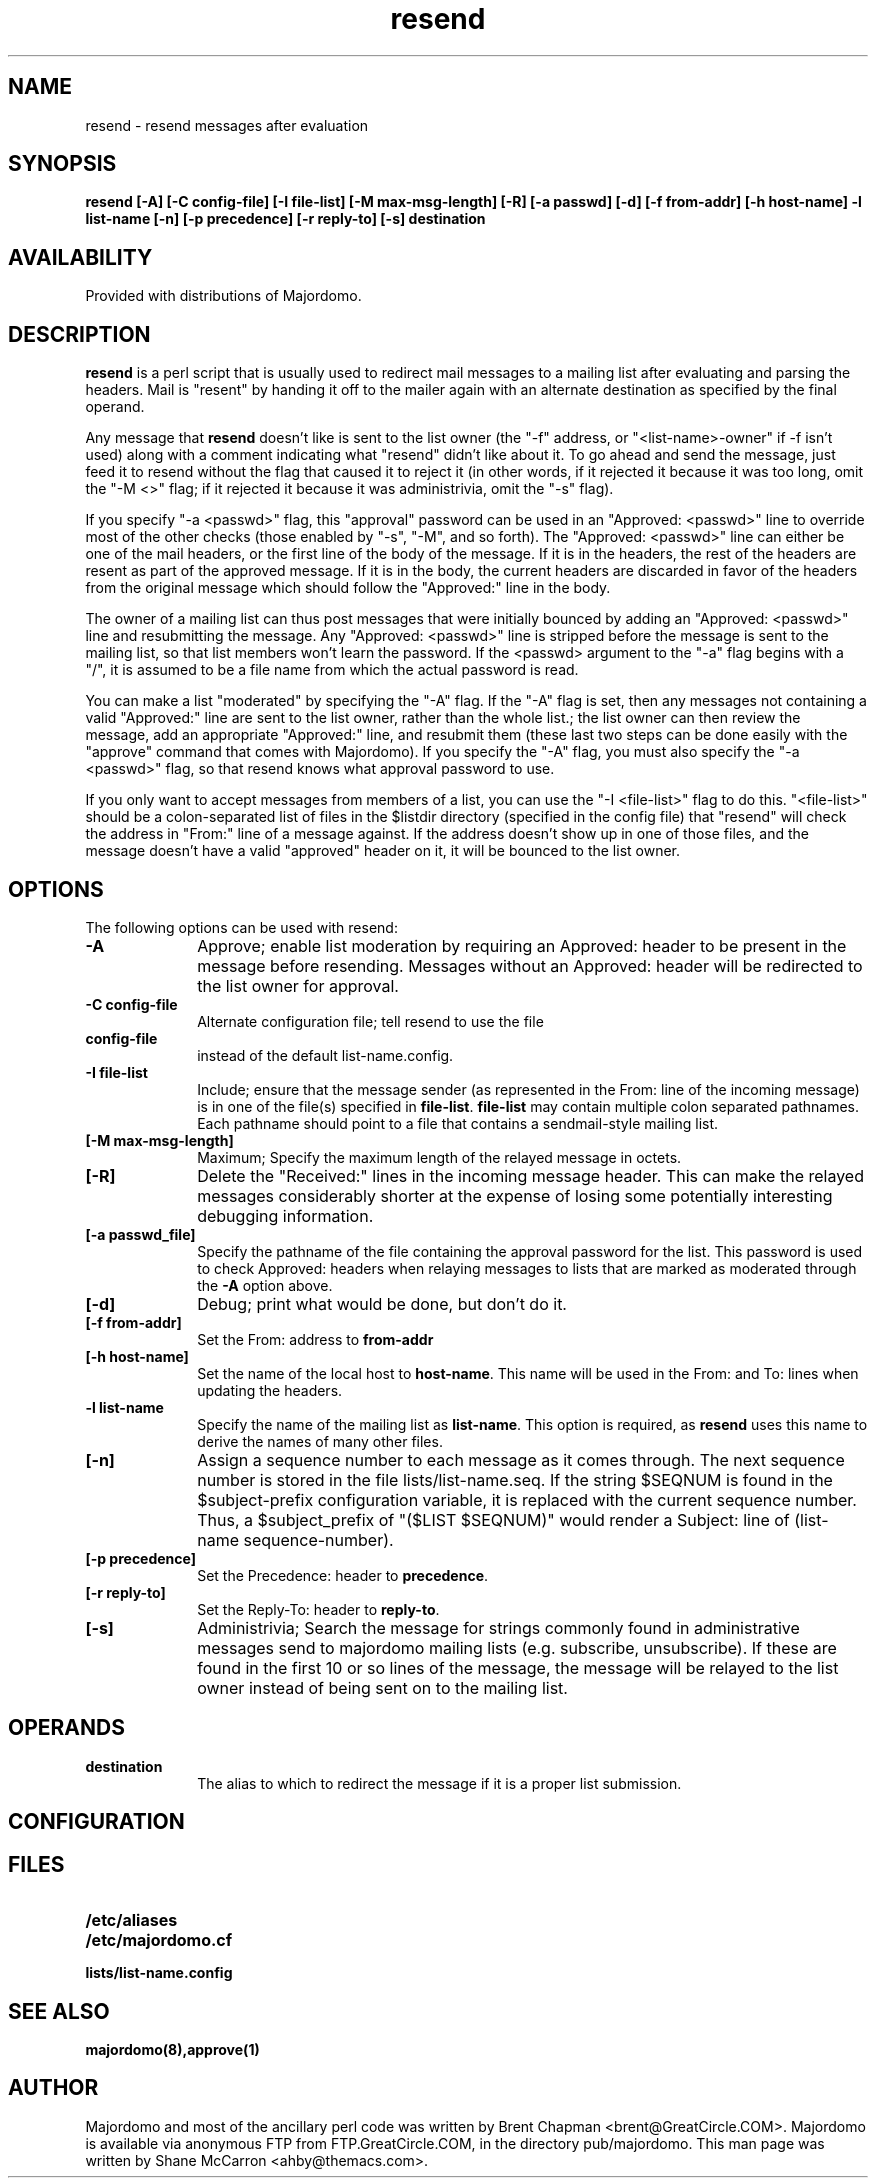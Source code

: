 .TH resend 1
.SH NAME
resend \- resend messages after evaluation
.LP
.SH SYNOPSIS
.B resend 
.B [\-A]
.B [\-C config-file]
.B [\-I file-list]
.B [\-M max-msg-length]
.B [\-R]
.B [\-a passwd]
.B [\-d]
.B [\-f from-addr]
.B [\-h host-name]
.B \-l list-name
.B [\-n]
.B [\-p precedence]
.B [\-r reply-to]
.B [\-s]
.B destination
.LP
.SH AVAILABILITY
Provided with distributions of Majordomo.
.LP
.SH DESCRIPTION
.B resend
is a perl script that is usually used to redirect mail messages to
a mailing list after evaluating and parsing the headers. Mail is
"resent" by handing it off to the mailer again with an alternate
destination as specified by the final operand.
.LP
Any message that 
.B resend
doesn't like is sent to the list owner (the
"-f" address, or "<list-name>-owner" if -f isn't used) along with a
comment indicating what "resend" didn't like about it.  To go ahead
and send the message, just feed it to resend without the flag that
caused it to reject it (in other words, if it rejected it because it
was too long, omit the "-M <>" flag; if it rejected it because it was
administrivia, omit the "-s" flag).
.LP
If you specify "-a <passwd>" flag, this "approval" password can be
used in an "Approved: <passwd>" line to override most of the other
checks (those enabled by "-s", "-M", and so forth).  The "Approved:
<passwd>" line can either be one of the mail headers, or the first
line of the body of the message.  If it is in the headers, the rest
of the headers are resent as part of the approved message.  If it is
in the body, the current headers are discarded in favor of the headers
from the original message which should follow the "Approved:" line in
the body.
.LP
The owner of a mailing list can thus post messages that were initially
bounced by adding an "Approved: <passwd>" line and resubmitting the
message.  Any "Approved: <passwd>" line is stripped before the message
is sent to the mailing list, so that list members won't learn the
password.  If the <passwd> argument to the "-a" flag begins with a "/",
it is assumed to be a file name from which the actual password is read.
.LP
You can make a list "moderated" by specifying the "-A" flag.  If the
"-A" flag is set, then any messages not containing a valid "Approved:"
line are sent to the list owner, rather than the whole list.; the
list owner can then review the message, add an appropriate "Approved:"
line, and resubmit them (these last two steps can be done easily with
the "approve" command that comes with Majordomo).  If you specify
the "-A" flag, you must also specify the "-a <passwd>" flag, so that
resend knows what approval password to use.
.LP
If you only want to accept messages from members of a list, you can
use the "-I <file-list>" flag to do this.  "<file-list>" should be a
colon-separated list of files in the $listdir directory (specified in
the config file) that "resend" will check the address in "From:" line
of a message against.  If the address doesn't show up in one of those
files, and the message doesn't have a valid "approved" header on it,
it will be bounced to the list owner.
.LP
.SH OPTIONS
The following options can be used with resend:
.LP
.TP 10
.B \-A
Approve; enable list moderation by requiring an Approved: header to be
present in the message before resending. Messages without an Approved:
header will be redirected to the list owner for approval.
.TP
.B \-C config-file
Alternate configuration file; tell resend to use the file
.TP
.B config-file
instead of the default list-name.config.
.TP
.B \-I file-list
Include; ensure that the message sender (as represented in the From:
line of the incoming message) is in one of the file(s) specified in
.BR file-list .
.B file-list
may contain multiple colon separated pathnames. Each pathname should
point to a file that contains a sendmail-style mailing list.
.TP
.B [\-M max-msg-length]
Maximum; Specify the maximum length of the relayed message in octets.
.TP
.B [\-R]
Delete the "Received:" lines in the incoming message header. This can
make the relayed messages considerably shorter at the expense of
losing some potentially interesting debugging information.
.TP
.B [\-a passwd_file]
Specify the pathname of the file containing the approval password for
the list. This password is used to check Approved: headers when
relaying messages to lists that are marked as moderated through the 
.B \-A
option above.
.TP
.B [\-d]
Debug; print what would be done, but don't do it.
.TP
.B [\-f from-addr]
Set the From: address to
.B from-addr
.TP
.B [\-h host-name]
Set the name of the local host to
.BR host-name .
This name will be used in the From: and To: lines when updating the
headers.
.TP
.B \-l list-name
Specify the name of the mailing list as 
.BR list-name .
This option is required, as
.B resend 
uses this name to derive the names
of many other files.
.TP
.B [\-n]
Assign a sequence number to each message as it comes through. The next
sequence number is stored in the file lists/list-name.seq. If the
string $SEQNUM is found in the $subject-prefix configuration variable,
it is replaced with the current sequence number. Thus, a
$subject_prefix of "($LIST $SEQNUM)" would render a Subject: line of
(list-name sequence-number).
.TP
.B [\-p precedence]
Set the Precedence: header to 
.BR precedence .
.TP
.B [\-r reply-to]
Set the Reply-To: header to
.BR reply-to .
.TP
.B [\-s]
Administrivia; Search the message for strings commonly found in
administrative messages send to majordomo mailing lists (e.g.
subscribe, unsubscribe). If these are found in the first 10 or so
lines of the message, the message will be relayed to the list owner
instead of being sent on to the mailing list.
.SH OPERANDS
.TP 10
.B destination
The alias to which to redirect the message if it is a proper list
submission.
.LP
.SH CONFIGURATION
.LP
.SH FILES
.PD 0
.TP 20
.B /etc/aliases
.TP
.B /etc/majordomo.cf
.TP
.B lists/list-name.config
.PD
.LP
.SH SEE ALSO
.B majordomo(8),approve(1)
.LP
.SH AUTHOR
Majordomo and most of the ancillary perl code was written by
Brent Chapman <brent@GreatCircle.COM>.
Majordomo is available via anonymous FTP
from FTP.GreatCircle.COM, in the directory pub/majordomo.  This 
man page was written by Shane McCarron <ahby@themacs.com>.

